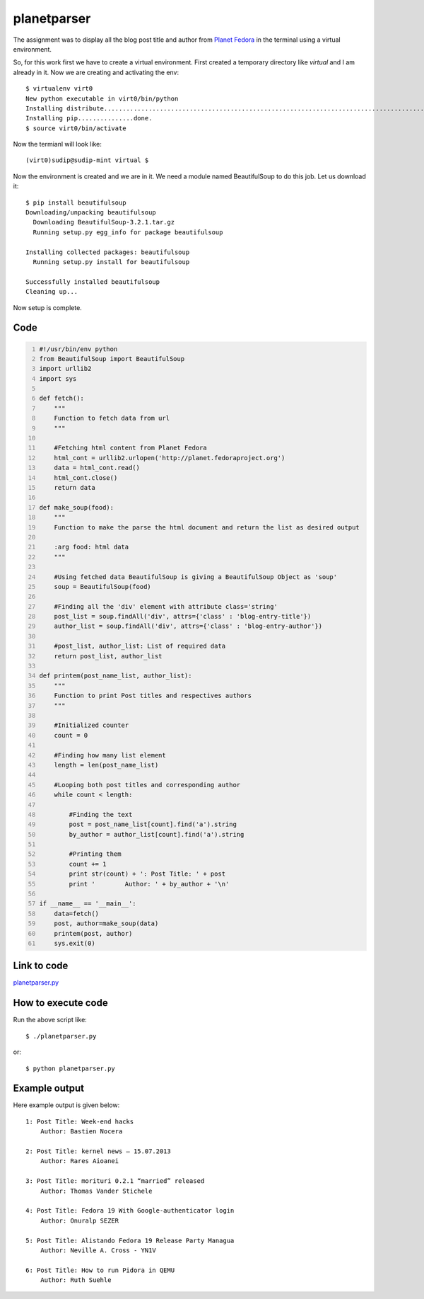 
=============
planetparser
=============

The assignment was to display all the blog post title and author from `Planet Fedora <http://planet.fedoraproject.org>`_ in the terminal using a virtual environment.

So, for this work first we have to create a virtual environment. First created a temporary directory like *virtual* and I am already in it. Now we are creating and activating the env:

::

    $ virtualenv virt0
    New python executable in virt0/bin/python
    Installing distribute.............................................................................................................................................................................................done.
    Installing pip...............done.
    $ source virt0/bin/activate

Now the termianl will look like::

    (virt0)sudip@sudip-mint virtual $

Now the environment is created and we are in it. We need a module named BeautifulSoup to do this job. Let us download it::

    $ pip install beautifulsoup
    Downloading/unpacking beautifulsoup
      Downloading BeautifulSoup-3.2.1.tar.gz
      Running setup.py egg_info for package beautifulsoup

    Installing collected packages: beautifulsoup
      Running setup.py install for beautifulsoup

    Successfully installed beautifulsoup
    Cleaning up...

Now setup is complete.


Code
----

.. code:: python
    :number-lines:

    #!/usr/bin/env python
    from BeautifulSoup import BeautifulSoup
    import urllib2
    import sys

    def fetch():
        """
        Function to fetch data from url
        """

        #Fetching html content from Planet Fedora
        html_cont = urllib2.urlopen('http://planet.fedoraproject.org')
        data = html_cont.read()
        html_cont.close()
        return data

    def make_soup(food):
        """
        Function to make the parse the html document and return the list as desired output

        :arg food: html data
        """

        #Using fetched data BeautifulSoup is giving a BeautifulSoup Object as 'soup'
        soup = BeautifulSoup(food)

        #Finding all the 'div' element with attribute class='string'
        post_list = soup.findAll('div', attrs={'class' : 'blog-entry-title'})
        author_list = soup.findAll('div', attrs={'class' : 'blog-entry-author'})

        #post_list, author_list: List of required data
        return post_list, author_list

    def printem(post_name_list, author_list):
        """
        Function to print Post titles and respectives authors
        """

        #Initialized counter
        count = 0

        #Finding how many list element
        length = len(post_name_list)

        #Looping both post titles and corresponding author
        while count < length:

            #Finding the text
            post = post_name_list[count].find('a').string
            by_author = author_list[count].find('a').string

            #Printing them
            count += 1
            print str(count) + ': Post Title: ' + post
            print '        Author: ' + by_author + '\n'

    if __name__ == '__main__':
        data=fetch()
        post, author=make_soup(data)
        printem(post, author)
        sys.exit(0)

Link to code
------------

`planetparser.py <https://github.com/iamsudip/dgplug/blob/master/planetparser/planetparser.py>`_

How to execute code
-------------------

Run the above script like::

    $ ./planetparser.py

or::

    $ python planetparser.py

Example output
--------------

Here example output is given below::

    1: Post Title: Week-end hacks
        Author: Bastien Nocera

    2: Post Title: kernel news – 15.07.2013
        Author: Rares Aioanei

    3: Post Title: morituri 0.2.1 “married” released
        Author: Thomas Vander Stichele

    4: Post Title: Fedora 19 With Google-authenticator login
        Author: Onuralp SEZER

    5: Post Title: Alistando Fedora 19 Release Party Managua
        Author: Neville A. Cross - YN1V

    6: Post Title: How to run Pidora in QEMU
        Author: Ruth Suehle
